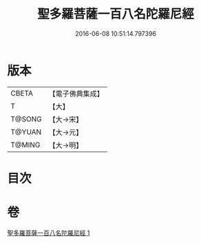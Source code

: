 #+TITLE: 聖多羅菩薩一百八名陀羅尼經 
#+DATE: 2016-06-08 10:51:14.797396

* 版本
 |     CBETA|【電子佛典集成】|
 |         T|【大】     |
 |    T@SONG|【大→宋】   |
 |    T@YUAN|【大→元】   |
 |    T@MING|【大→明】   |

* 目次

* 卷
[[file:KR6j0314_001.txt][聖多羅菩薩一百八名陀羅尼經 1]]

